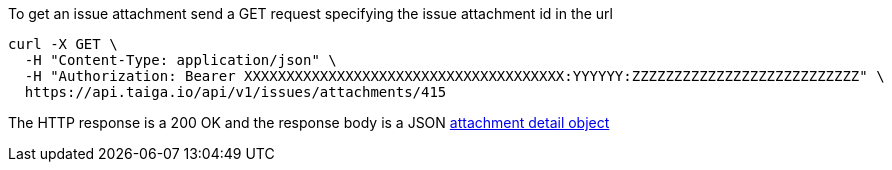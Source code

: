 To get an issue attachment send a GET request specifying the issue attachment id in the url

[source,bash]
----
curl -X GET \
  -H "Content-Type: application/json" \
  -H "Authorization: Bearer XXXXXXXXXXXXXXXXXXXXXXXXXXXXXXXXXXXXXX:YYYYYY:ZZZZZZZZZZZZZZZZZZZZZZZZZZZ" \
  https://api.taiga.io/api/v1/issues/attachments/415
----

The HTTP response is a 200 OK and the response body is a JSON link:#object-attachment-detail[attachment detail object]

